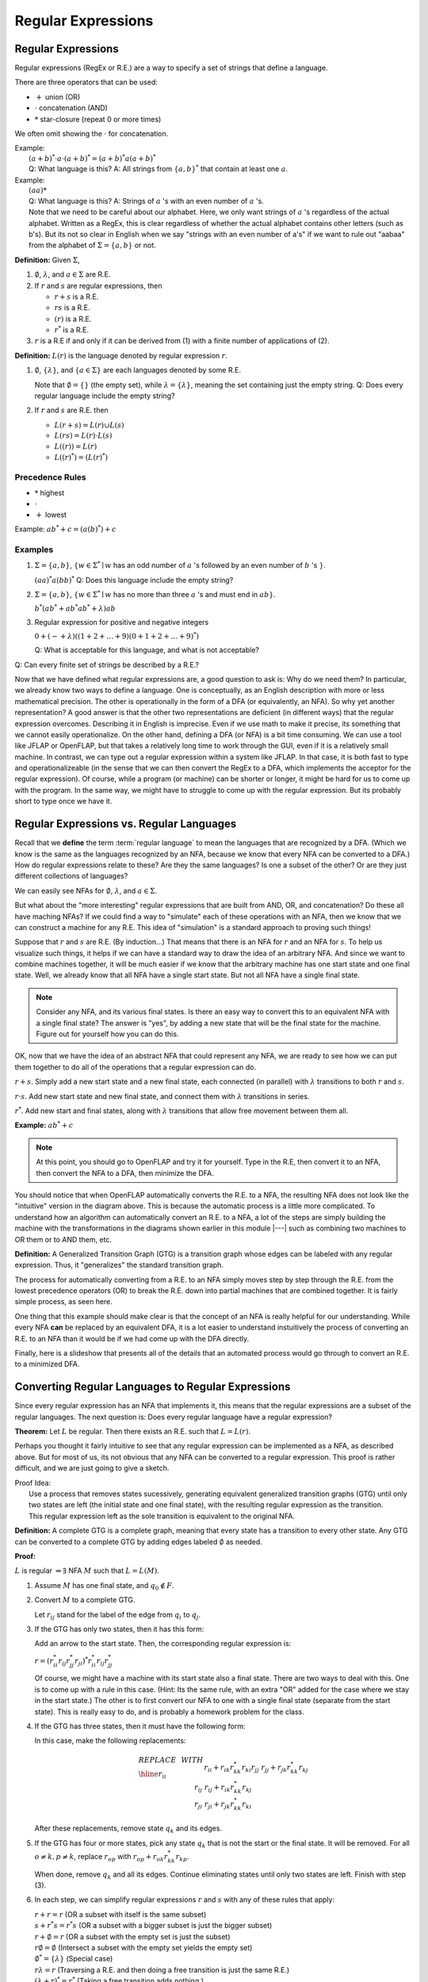 .. This file is part of the OpenDSA eTextbook project. See
.. http://algoviz.org/OpenDSA for more details.
.. Copyright (c) 2012-2016 by the OpenDSA Project Contributors, and
.. distributed under an MIT open source license.

.. avmetadata::
   :author: Susan Rodger and Cliff Shaffer
   :requires:
   :satisfies: Regular Expression
   :topic: Finite Automata

Regular Expressions
===================

Regular Expressions
-------------------

Regular expressions (RegEx or R.E.) are a way to specify a set of
strings that define a language.

There are three operators that can be used:

* :math:`+` union (OR)
* :math:`\cdot` concatenation (AND)
* :math:`*` star-closure (repeat 0 or more times)

We often omit showing the :math:`\cdot` for concatenation.
  
| Example:
|   :math:`(a + b)^* \cdot a \cdot (a + b)^* = (a + b)^*a(a + b)^*`
|   Q: What language is this? 
    A: All strings from :math:`\{a, b\}^*` that contain at least one
    :math:`a`.

| Example: 
|   :math:`(aa)*`
|   Q: What language is this?
    A: Strings of :math:`a` 's with an even number of :math:`a` 's.
|   Note that we need to be careful about our alphabet.
    Here, we only want strings of :math:`a` 's regardless of the
    actual alphabet. Written as a RegEx, this is clear regardless of
    whether the actual alphabet contains other letters (such as b's).
    But its not so clear in English when we say "strings
    with an even number of a's" if we want to rule out "aabaa" from
    the alphabet of :math:`\Sigma = \{a, b\}` or not.

**Definition:** Given :math:`\Sigma`,

#. :math:`\emptyset`, :math:`\lambda`, and :math:`a \in \Sigma` are R.E.

#. If :math:`r` and :math:`s` are regular expressions, then

   * :math:`r + s` is a R.E.
   * :math:`r s` is a R.E.
   * :math:`(r)` is a R.E.
   * :math:`r^*` is a R.E.

#. :math:`r` is a R.E if and only if it can be derived from (1) with a
   finite number of applications of (2).

**Definition:** :math:`L(r)` is the language denoted by regular
expression :math:`r`.

#. :math:`\emptyset`, :math:`\{\lambda\}`, and :math:`\{a \in \Sigma\}`
   are each languages denoted by some R.E.

   Note that :math:`\emptyset = \{\}` (the empty set),
   while :math:`\lambda = \{ \lambda \}`,
   meaning the set containing just the empty string.
   Q: Does every regular language include the empty string?

#. If :math:`r` and :math:`s` are R.E. then

   * :math:`L(r + s) = L(r) \cup L(s)`
   * :math:`L(r s) = L(r) \cdot L(s)`
   * :math:`L((r)) = L(r)`
   * :math:`L((r)^*) = (L(r)^*)`


Precedence Rules
~~~~~~~~~~~~~~~~

* :math:`*` highest
* :math:`\cdot`
* :math:`+` lowest

Example: :math:`ab^* + c = (a(b)^*) + c`

Examples
~~~~~~~~

#. :math:`\Sigma = \{a,b\}`,
   :math:`\{w \in {\Sigma}^{*} \mid w`
   has an odd number of :math:`a` 's followed by an even number of
   :math:`b` 's :math:`\}`.

   :math:`(aa)^{*}a(bb)^{*}` Q: Does this language include the empty string?


#. :math:`\Sigma=\{a,b\}`, :math:`\{w \in {\Sigma}^{*} \mid w` has no more than
   three :math:`a` 's and must end in :math:`ab\}`.

   :math:`b^{*}(ab^{*} + ab^{*}ab^{*} + \lambda)ab`

#. Regular expression for positive and negative integers

   :math:`0 + (- + \lambda)((1+2+\ldots +9)(0+1+2+\ldots +9)^{*})`

   Q: What is acceptable for this language, and what is not acceptable?

Q: Can every finite set of strings be described by a R.E.?
   
Now that we have defined what regular expressions are, a good question
to ask is: Why do we need them?
In particular, we already know two ways to define a language.
One is conceptually, as an English description with more or less
mathematical precision.
The other is operationally in the form of a DFA (or equivalently, an
NFA).
So why yet another representation?
A good answer is that the other two representations are deficient
(in different ways) that the regular expression overcomes.
Describing it in English is imprecise.
Even if we use math to make it precise, its something that we cannot
easily operationalize.
On the other hand, defining a DFA (or NFA) is a bit time consuming.
We can use a tool like JFLAP or OpenFLAP, but that takes a relatively
long time to work through the GUI, even if it is a relatively small
machine.
In contrast, we can type out a regular expression within a system like
JFLAP.
In that case, it is both fast to type and operationalizeable
(in the sense that we can then convert the RegEx to a DFA, which
implements the acceptor for the regular expression).
Of course, while a program (or machine) can be shorter or longer,
it might be hard for us to come up with the program.
In the same way, we might have to struggle to come up with the regular
expression.
But its probably short to type once we have it.


Regular Expressions vs. Regular Languages
-----------------------------------------

Recall that we **define** the term :term:`regular language` to mean
the languages that are recognized by a DFA.
(Which we know is the same as the languages recognized by an NFA,
because we know that every NFA can be converted to a DFA.)
How do regular expressions relate to these?
Are they the same languages?
Is one a subset of the other?
Or are they just different collections of languages?

We can easily see NFAs for :math:`\emptyset`, :math:`\lambda`, and
:math:`a \in \Sigma`.

.. TODO::
   :type: Slideshow

   Create a slideshow that shows the 3 machines. Use Linz Figure 3.1
   as a guide.

But what about the "more interesting" regular expressions that are
built from AND, OR, and concatenation?
Do these all have maching NFAs?
If we could find a way to "simulate" each of these operations with an
NFA, then we know that we can construct a machine for any R.E.
This idea of "simulation" is a standard approach to proving such things!

Suppose that :math:`r` and :math:`s` are R.E. (By induction...)
That means that there is an NFA for :math:`r` and an NFA for
:math:`s`.
To help us visualize such things, it helps if we can have a standard
way to draw the idea of an arbitrary NFA.
And since we want to combine machines together, it will be much easier
if we know that the arbitrary machine has one start state and one
final state.
Well, we already know that all NFA have a single start state.
But not all NFA have a single final state.

.. Note::

   Consider any NFA, and its various final states.
   Is there an easy way to convert this to an equivalent NFA with a
   single final state?
   The answer is "yes", by adding a new state that will be the final
   state for the machine.
   Figure out for yourself how you can do this.


.. TODO::
   :type: Slide Show

   Create a slideshow that explains the concept of a
   schematic representation like Linz Figure 3.2

OK, now that we have the idea of an abstract NFA that could represent
any NFA, we are ready to see how we can put them together to do all of
the operations that a regular expression can do.
   
:math:`r + s`. Simply add a new start state and a new final
state, each connected (in parallel) with :math:`\lambda`
transitions to both :math:`r` and :math:`s`.

.. TODO::
   :type: Slide Show

   Create a slideshow that shows how we create a machine that
   OR's two machines, like Linz Figure 3.3
            
:math:`r \cdot s`. Add new start state and new final state,
and connect them with :math:`\lambda` transitions in series.

.. TODO::
   :type: Slide Show

   Create a slideshow that shows how we create a machine that
   AND's two machines, like Linz Figure 3.4
            
:math:`r^*`. Add new start and final states, along with
:math:`\lambda` transitions that allow free movement between
them all.
    
.. TODO::
   :type: Slide Show

   Create a slideshow that shows how we create a machine that
   implements star closure, like Linz Figure 3.5
            
**Example:** :math:`ab^* + c`

.. TODO::
   :type: Diagram

   Here is the "intutive" NFA to implement :math:`ab^* + c`

.. TODO::
   :type: Slide Show

   This slideshow shows an overview of the process.
   First the "intuitive" NFA from the diagram above,
   then the resulting DFA from the automated conversion process, and
   then the minimized DFA from the automated minimization process.
   
.. note::

   At this point, you should go to OpenFLAP and try it for yourself.
   Type in the R.E, then convert it to an NFA,
   then convert the NFA to a DFA, then minimize the DFA.

You should notice that when OpenFLAP automatically converts the
R.E. to a NFA, the resulting NFA does not look like the "intuitive"
version in the diagram above.
This is because the automatic process is a little more complicated.
To understand how an algorithm can automatically convert an R.E. to a
NFA, a lot of the steps are simply building the machine with the
transformations in the diagrams shown earlier in this module |---|
such as combining two machines to OR them or to AND them, etc.

**Definition:** A Generalized Transition Graph (GTG) is a transition
graph whose edges can be labeled with any regular expression.
Thus, it "generalizes" the standard transition graph.

.. TODO::
   :type: Diagram

   Illustrate the GTG by showing a start node, a final node, and a
   transition labeled :math:`ab^* + c`

The process for automatically converting from a R.E. to an NFA simply
moves step by step through the R.E. from the lowest precedence
operators (OR) to break the R.E. down into partial machines that are
combined together.
It is fairly simple process, as seen here.

.. TODO::
   :type: Slide Show

   Show the process of converting the initial GTG to the NFA for
   :math:`ab^* + c`

One thing that this example should make clear is that the concept of
an NFA is really helpful for our understanding.
While every NFA **can** be replaced by an equivalent DFA,
it is a lot easier to understand instuitively the process of
converting an R.E. to an NFA than it would be if we had
come up with the DFA directly.

Finally, here is a slideshow that presents all of the details that an
automated process would go through to convert an R.E. to a minimized DFA.

.. inlineav:: REtoMinimizedDFACON ss
   :links:   AV/VisFormalLang/Regular/REtoMinimizedDFACON.css
   :scripts: DataStructures/FLA/FA.js AV/VisFormalLang/Regular/REtoMinimizedDFACON.js lib/paper-core.min.js DataStructures/FLA/REtoFAController.js lib/underscore.js DataStructures/FLA/Discretizer.js
   :output: show


Converting Regular Languages to Regular Expressions
---------------------------------------------------

Since every regular expression has an NFA that implements it,
this means that the regular expressions are a subset of
the regular languages.
The next question is: Does every regular language have a regular
expression?

**Theorem:** Let :math:`L` be regular.
Then there exists an R.E. such that :math:`L = L(r)`.

Perhaps you thought it fairly intuitive to see that any regular
expression can be implemented as a NFA, as described above.
But for most of us, its not obvious that any NFA can be converted to a
regular expression.
This proof is rather difficult, and we are just going to give a sketch.

| Proof Idea:
|   Use a process that removes states sucessively,
    generating equivalent generalized transition graphs (GTG) until
    only two states are left (the initial state and one final state),
    with the resulting regular expression as the transition.
|   This regular expression left as the sole transition is equivalent
    to the original NFA.

**Definition:** A complete GTG is a complete graph, meaning that every
state has a transition to every other state.
Any GTG can be converted to a complete GTG by adding edges labeled
:math:`\emptyset` as needed.

**Proof:**

:math:`L` is regular :math:`\Rightarrow \exists` NFA :math:`M` such
that :math:`L = L(M)`.

#. Assume :math:`M` has one final state, and :math:`q_0 \notin F`.

#. Convert :math:`M` to a complete GTG.

   Let :math:`r_{ij}` stand for the label of the edge from :math:`q_i`
   to :math:`q_j`.

#. If the GTG has only two states, then it has this form:

   .. inlineav:: RegExGTGCON dgm
      :links: AV/VisFormalLang/Regular/RegExGTGCON.css
      :scripts: AV/VisFormalLang/Regular/RegExGTGCON.js
      :align: center

   Add an arrow to the start state. Then, the corresponding regular
   expression is:

   :math:`r = (r^*_{ii}r_{ij}r^*_{jj}r_{ji})^*r^*_{ii}r_{ij}r^*_{jj}`

   Of course, we might have a machine with its start state also a
   final state.
   There are two ways to deal with this.
   One is to come up with a rule in this case.
   (Hint: Its the same rule, with an extra "OR" added for the case
   where we stay in the start state.)
   The other is to first convert our NFA to one with a single final
   state (separate from the start state).
   This is really easy to do, and is probably a homework problem for
   the class.

#. If the GTG has three states, then it must have the following form:

   .. inlineav:: RegExGTG3sCON dgm
      :links: AV/VisFormalLang/Regular/RegExGTG3sCON.css
      :scripts: AV/VisFormalLang/Regular/RegExGTG3sCON.js
      :align: center

   In this case, make the following replacements:

   .. math::
      
      \begin{array}{lll}
      REPLACE & \ \ \ \ \ \ \ \ & WITH \\ \hline
      r_{ii} && r_{ii}+r_{ik}r_{kk}^{*}r_{ki} \\
      r_{jj} && r_{jj}+r_{jk}r_{kk}^{*}r_{kj} \\
      r_{ij} && r_{ij}+r_{ik}r_{kk}^{*}r_{kj} \\
      r_{ji} && $r_{ji}+r_{jk}r_{kk}^{*}r_{ki} \\
      \end{array}

   After these replacements, remove state :math:`q_k` and its edges.

#. If the GTG has four or more states, pick any state :math:`q_k` that
   is not the start or the final state.
   It will be removed.
   For all :math:`o \neq k, p \neq k`, replace :math:`r_{op}` with
   :math:`r_{op} + r_{ok}r^*_{kk}r_{kp}`.

   When done, remove :math:`q_k` and all its edges.
   Continue eliminating states until only two states are left.
   Finish with step (3).

#. In each step, we can simplify regular expressions :math:`r` and
   :math:`s` with any of these rules that apply:

   | :math:`r + r = r` (OR a subset with itself is the same subset)
   | :math:`s + r{}^{*}s = r{}^{*}s` (OR a subset with a bigger subset
     is just the bigger subset)
   | :math:`r + \emptyset = r` (OR a subset with the empty set is just
     the subset)
   | :math:`r\emptyset = \emptyset` (Intersect a subset with the empty
     set yields the empty set)
   | :math:`\emptyset^{*} = \{\lambda\}` (Special case)
   | :math:`r\lambda = r` (Traversing a R.E. and then doing a free
     transition is just the same R.E.)
   | :math:`(\lambda + r)^{*} = r^{*}` (Taking a free transition adds nothing.)
   | :math:`(\lambda + r)r^{*} = r^{*}` (Being able to do an option
     extra :math:`r` adds nothing)

   And similar rules.

   .. inlineav:: RegExConvertCON dgm
      :links: AV/VisFormalLang/Regular/RegExConvertCON.css
      :scripts: AV/VisFormalLang/Regular/RegExConvertCON.js
      :align: center

You should convince yourself that, in this image, the right side is a
proper re-creation of the left side.
In other words, the R.E labeling the self-loop for the left state
in the right machine is correctly characterizing all the ways that one
can remain in state :math:`q_0` of the left machine.
Likewise, the R.E. labeling the edge from the left state to the right
state in the machine on the right is correctly characterizing all the
ways that one can go from :math:`q_0` to :math:`q_2` in the machine on
the right.

We have now demonstrated that regular expressions are equivalent to DFAs.
Meaning that given any regular expression, we have an algorithm to
convert it to some DFA.
And vice versa.

.. inlineav:: NFAtoRECON ss
   :links:   AV/VisFormalLang/Regular/NFAtoRECON.css
   :scripts: AV/VisFormalLang/Regular/NFAtoRECON.js
   :output: show
